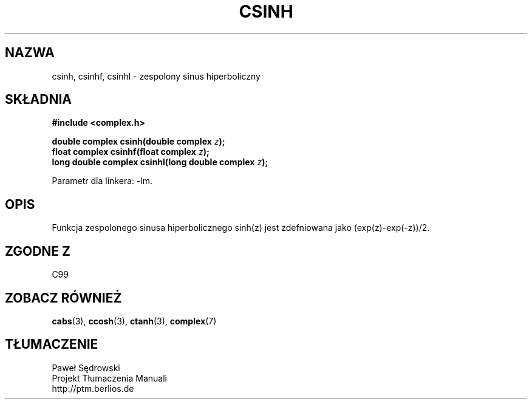 .\" Copyright 2002 Walter Harms (walter.harms@informatik.uni-oldenburg.de)
.\" Dystrybuowane zgodnie z licencją GPL
.\"
.TH CSINH 3 2002-07-28 "" "zespolone funkcje matematyczne"
.SH NAZWA
csinh, csinhf, csinhl \- zespolony sinus hiperboliczny
.SH SKŁADNIA
.B #include <complex.h>
.sp
.BI "double complex csinh(double complex " z ");"
.br
.BI "float complex csinhf(float complex " z ");"
.br
.BI "long double complex csinhl(long double complex " z ");"
.sp
Parametr dla linkera: \-lm.
.SH OPIS
Funkcja zespolonego sinusa hiperbolicznego sinh(z) jest zdefniowana jako
(exp(z)\-exp(\-z))/2. 
.SH "ZGODNE Z"
C99
.SH "ZOBACZ RÓWNIEŻ"
.BR cabs (3),
.BR ccosh (3),
.BR ctanh (3),
.BR complex (7)
.SH TŁUMACZENIE
Paweł Sędrowski
.br
Projekt Tłumaczenia Manuali
.br
http://ptm.berlios.de